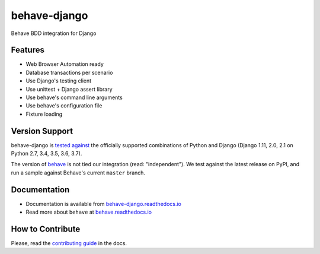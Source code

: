 behave-django |latest-version|
==============================

|build-status| |health| |python-support| |license| |gitter|

Behave BDD integration for Django

.. features-marker

Features
--------

-  Web Browser Automation ready
-  Database transactions per scenario
-  Use Django's testing client
-  Use unittest + Django assert library
-  Use behave's command line arguments
-  Use behave's configuration file
-  Fixture loading

.. support-marker

Version Support
---------------

behave-django is `tested against`_ the officially supported combinations of
Python and Django (Django 1.11, 2.0, 2.1 on Python 2.7, 3.4, 3.5, 3.6, 3.7).

The version of `behave`_ is not tied our integration (read: "independent").
We test against the latest release on PyPI, and run a sample against Behave's
current ``master`` branch.

.. docs-marker

Documentation
-------------

-  Documentation is available from `behave-django.readthedocs.io`_
-  Read more about ``behave`` at `behave.readthedocs.io`_

.. contribute-marker

How to Contribute
-----------------

Please, read the `contributing guide`_ in the docs.

.. references-marker


.. _tested against: https://travis-ci.org/behave/behave-django
.. _behave: https://pypi.python.org/pypi/behave
.. _behave-django.readthedocs.io: https://behave-django.readthedocs.io/en/latest/
.. _behave.readthedocs.io: https://behave.readthedocs.io/en/latest/usecase_django.html
.. _contributing guide: https://behave-django.readthedocs.io/en/latest/contribute.html
.. |latest-version| image:: https://img.shields.io/pypi/v/behave-django.svg
    :target: https://pypi.python.org/pypi/behave-django/
    :alt: Latest version
.. |build-status| image:: https://img.shields.io/travis/behave/behave-django/master.svg
    :target: https://travis-ci.org/behave/behave-django
    :alt: Build status
.. |health| image:: https://img.shields.io/codacy/grade/ffcbf7a0c11445a6b95adf80ac9da029/master.svg
    :target: https://www.codacy.com/app/behave-contrib/behave-django
    :alt: Code health
.. |python-support| image:: https://img.shields.io/pypi/pyversions/behave-django.svg
   :target: https://pypi.python.org/pypi/behave-django
   :alt: Python versions
.. |license| image:: https://img.shields.io/pypi/l/behave-django.svg
    :target: https://github.com/behave/behave-django/blob/master/LICENSE
    :alt: Software license
.. |gitter| image:: https://badges.gitter.im/behave/behave-django.svg
   :alt: Gitter chat room
   :target: https://gitter.im/behave/behave-django
